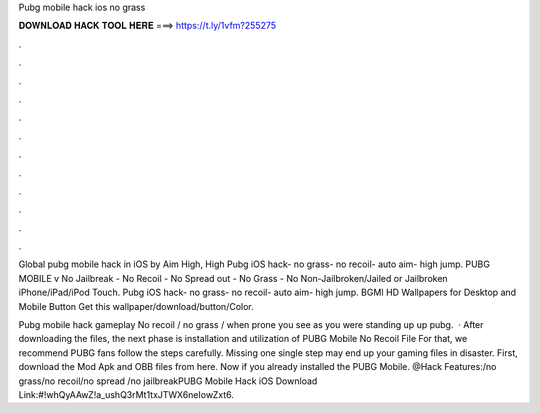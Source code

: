 Pubg mobile hack ios no grass



𝐃𝐎𝐖𝐍𝐋𝐎𝐀𝐃 𝐇𝐀𝐂𝐊 𝐓𝐎𝐎𝐋 𝐇𝐄𝐑𝐄 ===> https://t.ly/1vfm?255275



.



.



.



.



.



.



.



.



.



.



.



.

Global pubg mobile hack in iOS by  Aim High, High Pubg iOS hack- no grass- no recoil- auto aim- high jump. PUBG MOBILE v No Jailbreak - No Recoil - No Spread out - No Grass - No Non-Jailbroken/Jailed or Jailbroken iPhone/iPad/iPod Touch. Pubg iOS hack- no grass- no recoil- auto aim- high jump. BGMI HD Wallpapers for Desktop and Mobile Button Get this wallpaper/download/button/Color.

Pubg mobile hack gameplay No recoil / no grass / when prone you see as you were standing up up pubg.  · After downloading the files, the next phase is installation and utilization of PUBG Mobile No Recoil File For that, we recommend PUBG fans follow the steps carefully. Missing one single step may end up your gaming files in disaster. First, download the Mod Apk and OBB files from here. Now if you already installed the PUBG Mobile. @Hack Features:/no grass/no recoil/no spread /no jailbreakPUBG Mobile Hack iOS Download Link:#!whQyAAwZ!a_ushQ3rMt1txJTWX6neIowZxt6.
